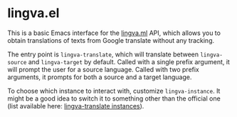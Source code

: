 * lingva.el

This is a basic Emacs interface for the [[https://lingva.ml][lingva.ml]] API, which allows you to obtain translations of texts from Google translate without any tracking.

The entry point is =lingva-translate=, which will translate between =lingva-source= and =lingva-target= by default. Called with a single prefix argument, it will prompt the user for a source language. Called with two prefix arguments, it prompts for both a source and a target language.

To choose which instance to interact with, customize =lingva-instance=. It might be a good idea to switch it to something other than the official one (list available here: [[https://github.com/TheDavidDelta/lingva-translate#instances][lingva-translate instances]]).
